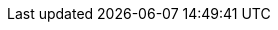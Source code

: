 [id='Exporting-dashbuilder-data-proc_{context}']

ifdef::PAM,JBPM[]

= Exporting Dashbuilder data

You can export the Dashbuilder-related data such as datasets, pages, and navigation from {CENTRAL} as a ZIP file.

.Procedure
. In {CENTRAL}, select the *Admin* icon in the upper-right corner of the screen and select *Dashbuilder Data Transfer*.

. To export the Dashbuilder-related data, complete any of the following tasks:
+
--
If you want to export the entire Dashbuilder data as a ZIP file, complete the following tasks:

... On the *Dashbuilder Data Transfer* page, click *Export all*.
+
An `export.zip` file containing entire Dashbuilder data is downloaded. The `export.zip` file structure is separated by data type, as shown in the following example:
+
[source]
----
dashbuilder/datasets/definitions/dataset-example1.dset
dashbuilder/datasets/definitions/dataset-example2.dset
dashbuilder/datasets/readme.md
dashbuilder/perspectives/page1/perspective_layout
dashbuilder/perspectives/page1/perspective_layout.plugin
dashbuilder/perspectives/page2/perspective_layout
dashbuilder/perspectives/page2/perspective_layout.plugin
dashbuilder/perspectives/readme.md
dashbuilder/navigation/navigation/navtree.json
dashbuilder/navigation/readme.md
VERSION
----


If you want to export the customized user created and provided Dashbuilder data as a ZIP file, complete the following tasks:

... On the *Dashbuilder Data Transfer* page, click *Custom export*.
... Select the datasets and pages that you want to include in a ZIP file in the *Export Wizard* panel and click *Next*.
+
The *Export Wizard* panel validates the selected datasets and pages. The summary of the datasets and pages is available on the panel.
+
NOTE: Navigation is always included in the exported ZIP file.

... If your export is ready, click *Download*.
+
An `export.zip` file containing customized Dashbuilder data is downloaded.
+
NOTE: You must select the associated pages and datasets in the *Export Wizard* panel. If you fail to select both datasets and pages, then an error is generated and you cannot download the `export.zip` file. Therefore, you must select at least one page.

... Click *Finish*.

--

endif::[]

ifdef::DM[]

= Exporting Dashbuilder data

You can export all the Dashbuilder-related data such as datasets from {CENTRAL} as a ZIP file.

.Procedure
. In {CENTRAL}, select the *Admin* icon in the upper-right corner of the screen and select *Dashbuilder Data Transfer*.
. On the *Dashbuilder Data Transfer* page, click *Export all*.

+
An `export.zip` file containing all Dashbuilder data is downloaded. The `export.zip` file structure is separated by data type, as shown in the following example:
+
[source]
----
dashbuilder/datasets/definitions/dataset-example1.dset
dashbuilder/datasets/definitions/dataset-example2.dset
dashbuilder/datasets/readme.md
VERSION
----

endif::DM[]
